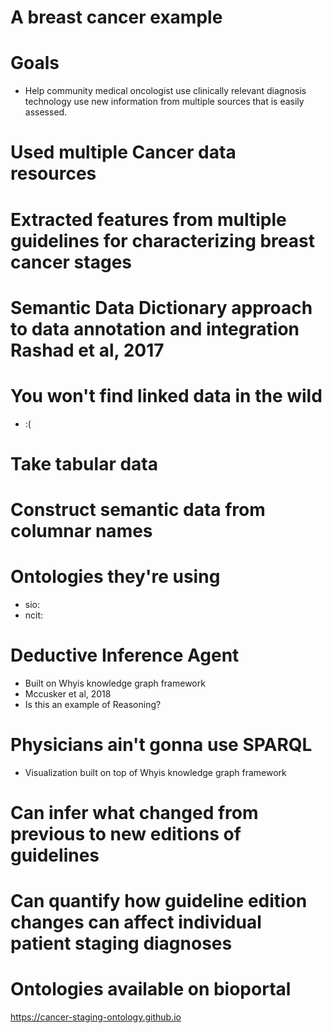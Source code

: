 * A breast cancer example
* Goals
- Help community medical oncologist use clinically relevant diagnosis
  technology use new information from multiple sources that is easily
  assessed.
* Used multiple Cancer data resources
* Extracted features from multiple guidelines for characterizing breast cancer stages
* Semantic Data Dictionary approach to data annotation and integration Rashad et al, 2017
* You won't find linked data in the wild
- :(
* Take tabular data
* Construct semantic data from columnar names
* Ontologies they're using
- sio:
- ncit:
* Deductive Inference Agent
- Built on Whyis knowledge graph framework
- Mccusker et al, 2018
- Is this an example of Reasoning?
* Physicians ain't gonna use SPARQL
- Visualization built on top of Whyis knowledge graph framework
* Can infer what changed from previous to new editions of guidelines
* Can quantify how guideline edition changes can affect individual patient staging diagnoses
* Ontologies available on bioportal
https://cancer-staging-ontology.github.io
